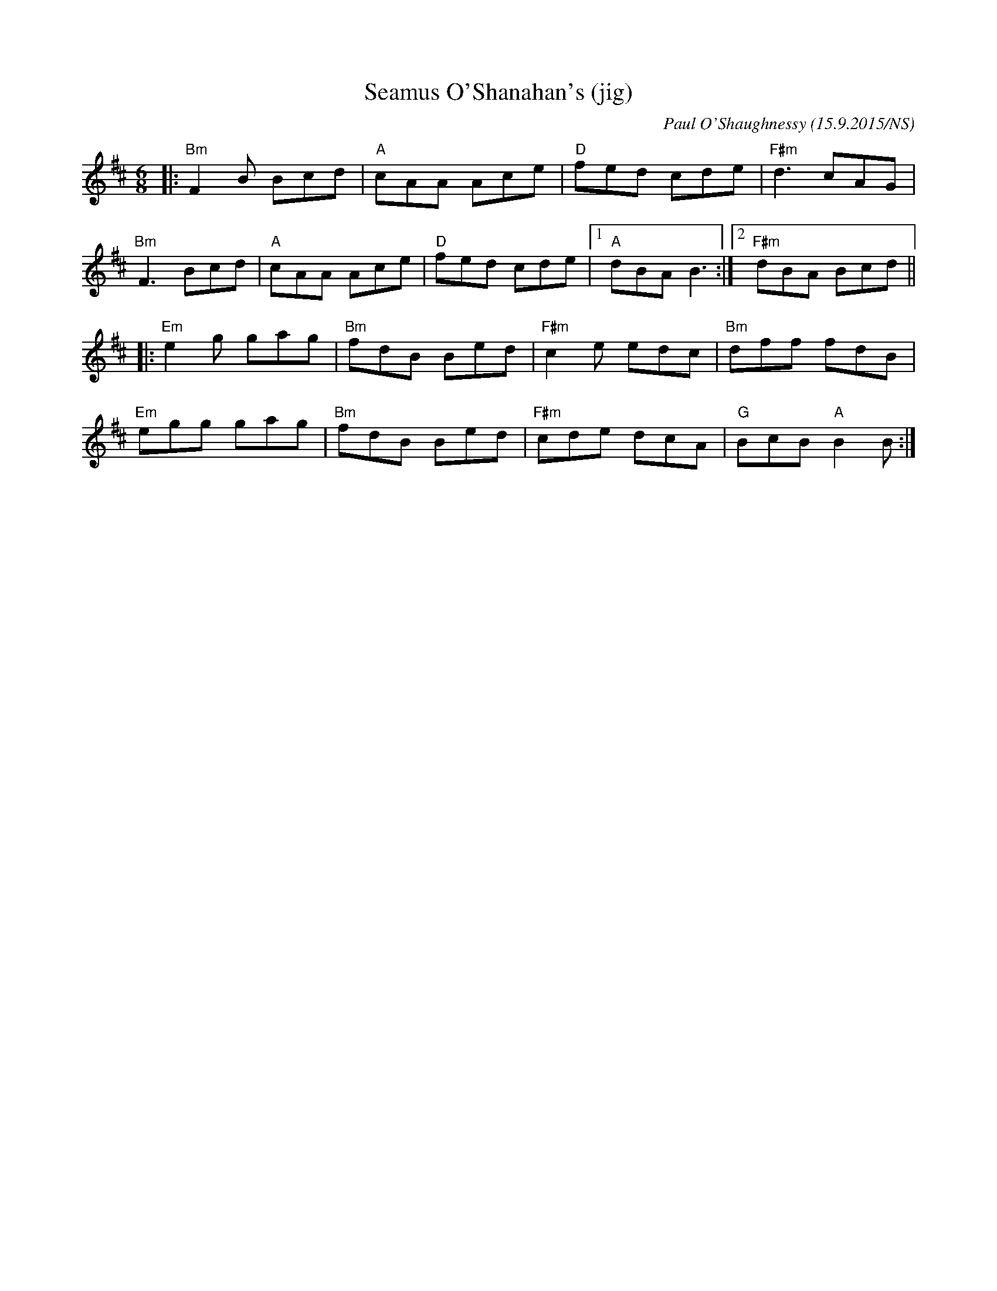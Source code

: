 X:1
T:Seamus O'Shanahan's (jig)
R: jig
M:6/8
L:1/8
O:Paul O'Shaughnessy (15.9.2015/NS)
K:Bmin
|: "Bm" F2B Bcd | "A"  cAA Ace | "D"   fed cde |  "F#m" d3      cAG |
   "Bm" F3  Bcd | "A"  cAA Ace | "D"   fed cde |1 "A"   dBA     B3 :|2 "F#m" dBA Bcd||
|: "Em" e2g gag | "Bm" fdB Bed | "F#m" c2e edc |  "Bm"  dff     fdB |
   "Em" egg gag | "Bm" fdB Bed | "F#m" cde dcA |   "G"  BcB "A" B2B:|
